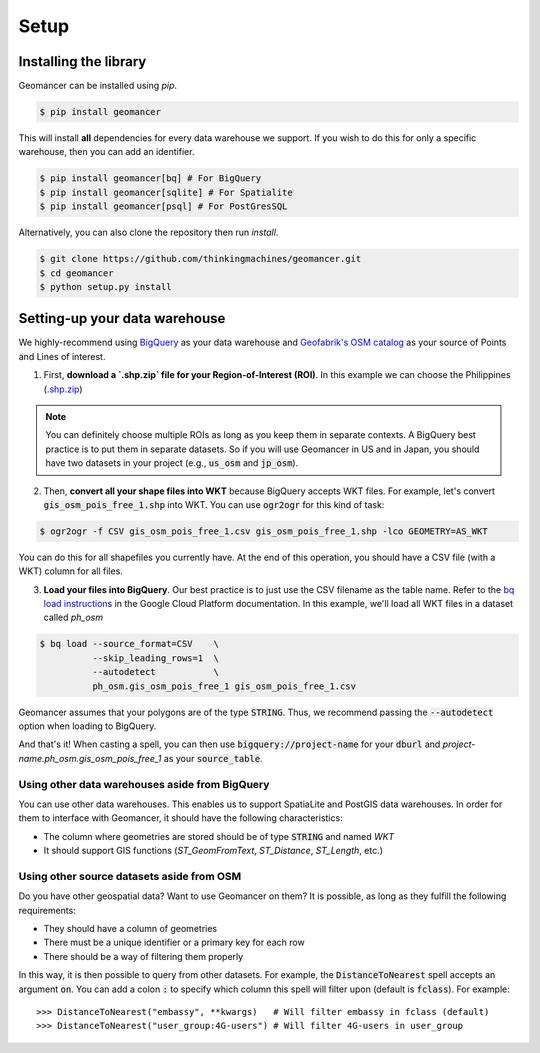 Setup
=====

Installing the library
----------------------

Geomancer can be installed using `pip`.

.. code-block:: shell

   $ pip install geomancer

This will install **all** dependencies for every data warehouse we support.
If you wish to do this for only a specific warehouse, then you can add an
identifier.

.. code-block:: shell

   $ pip install geomancer[bq] # For BigQuery
   $ pip install geomancer[sqlite] # For Spatialite
   $ pip install geomancer[psql] # For PostGresSQL

Alternatively, you can also clone the repository then run `install`.

.. code-block:: shell

   $ git clone https://github.com/thinkingmachines/geomancer.git
   $ cd geomancer
   $ python setup.py install


Setting-up your data warehouse
------------------------------

We highly-recommend using `BigQuery <https://cloud.google.com/bigquery/>`_ as
your data warehouse and `Geofabrik's OSM catalog
<https://www.geofabrik.de/data/download.html>`_ as your source of Points and
Lines of interest. 

1. First, **download a `.shp.zip` file for your Region-of-Interest (ROI)**. In this
   example we can choose the Philippines (`.shp.zip
   <https://download.geofabrik.de/asia/philippines-latest-free.shp.zip>`_) 

.. note:: 

   You can definitely choose multiple ROIs as long as you keep them in separate
   contexts. A BigQuery best practice is to put them in separate datasets. So
   if you will use Geomancer in US and in Japan, you should have two datasets
   in your project (e.g., :code:`us_osm` and :code:`jp_osm`).

2. Then, **convert all your shape files into WKT** because BigQuery accepts WKT
   files. For example, let's convert :code:`gis_osm_pois_free_1.shp` into WKT.
   You can use :code:`ogr2ogr` for this kind of task:


.. code-block:: shell

   $ ogr2ogr -f CSV gis_osm_pois_free_1.csv gis_osm_pois_free_1.shp -lco GEOMETRY=AS_WKT



You can do this for all shapefiles you currently have. At the end of this
operation, you should have a CSV file (with a WKT) column for all files.

3. **Load your files into BigQuery**. Our best practice is to just use the CSV
   filename as the table name. Refer to the `bq load instructions
   <https://cloud.google.com/bigquery/docs/bq-command-line-tool>`_ in the
   Google Cloud Platform documentation. In this example, we'll load all WKT
   files in a dataset called `ph_osm`

.. code-block:: shell

   $ bq load --source_format=CSV    \
             --skip_leading_rows=1  \
             --autodetect           \
             ph_osm.gis_osm_pois_free_1 gis_osm_pois_free_1.csv  

Geomancer assumes that your polygons are of the type :code:`STRING`. Thus, we
recommend passing the :code:`--autodetect` option when loading to BigQuery.

And that's it! When casting a spell, you can then use
:code:`bigquery://project-name` for your :code:`dburl` and
`project-name.ph_osm.gis_osm_pois_free_1` as your :code:`source_table`.

Using other data warehouses aside from BigQuery
~~~~~~~~~~~~~~~~~~~~~~~~~~~~~~~~~~~~~~~~~~~~~~~

You can use other data warehouses. This enables us to support SpatiaLite and
PostGIS data warehouses. In order for them to interface with Geomancer, it
should have the following characteristics:

- The column where geometries are stored should be of type :code:`STRING` and named `WKT`
- It should support GIS functions (`ST_GeomFromText`, `ST_Distance`, `ST_Length`, etc.)

Using other source datasets aside from OSM
~~~~~~~~~~~~~~~~~~~~~~~~~~~~~~~~~~~~~~~~~~

Do you have other geospatial data? Want to use Geomancer on them? It is
possible, as long as they fulfill the following requirements:

- They should have a column of geometries
- There must be a unique identifier or a primary key for each row
- There should be a way of filtering them properly 

In this way, it is then possible to query from other datasets. For example, the 
:code:`DistanceToNearest` spell accepts an argument :code:`on`. You can add a
colon :code:`:` to specify which column this spell will filter upon (default is
:code:`fclass`). For example::

   >>> DistanceToNearest("embassy", **kwargs)   # Will filter embassy in fclass (default)
   >>> DistanceToNearest("user_group:4G-users") # Will filter 4G-users in user_group 
